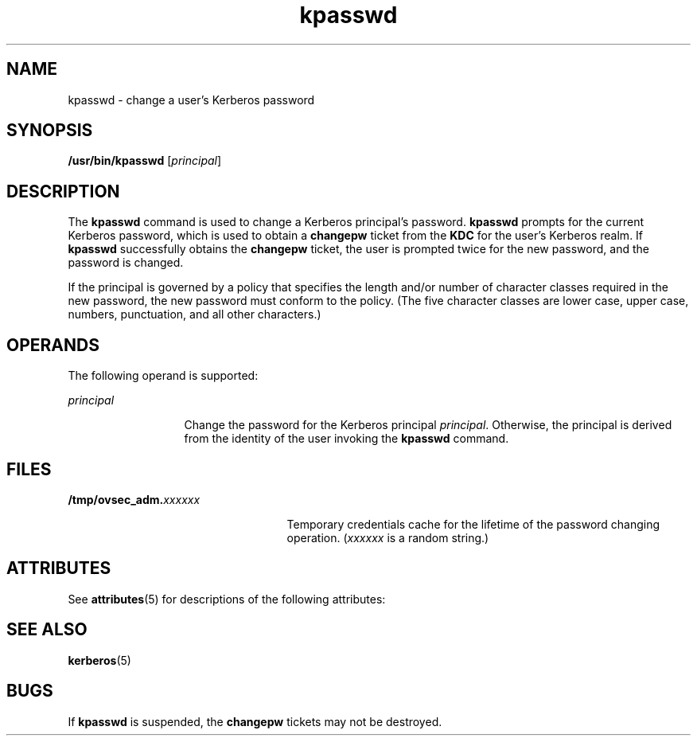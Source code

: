 '\" te
.\" Copyright 1987, 1989 by the Student Information Processing Board of the Massachusetts Institute of Technology.  For copying and distribution information,  please see the file kerberosv5/mit-sipb-copyright.h.
.\" Portions Copyright (c) 2004, Sun Microsystems, Inc.  All Rights Reserved
.\" The contents of this file are subject to the terms of the Common Development and Distribution License (the "License").  You may not use this file except in compliance with the License.
.\" You can obtain a copy of the license at usr/src/OPENSOLARIS.LICENSE or http://www.opensolaris.org/os/licensing.  See the License for the specific language governing permissions and limitations under the License.
.\" When distributing Covered Code, include this CDDL HEADER in each file and include the License file at usr/src/OPENSOLARIS.LICENSE.  If applicable, add the following below this CDDL HEADER, with the fields enclosed by brackets "[]" replaced with your own identifying information: Portions Copyright [yyyy] [name of copyright owner]
.TH kpasswd 1 "30 Jul 2001" "SunOS 5.11" "User Commands"
.SH NAME
kpasswd \- change a user's Kerberos password
.SH SYNOPSIS
.LP
.nf
\fB/usr/bin/kpasswd\fR [\fIprincipal\fR]
.fi

.SH DESCRIPTION
.sp
.LP
The \fBkpasswd\fR command is used to change a Kerberos principal's password. \fBkpasswd\fR prompts for the current Kerberos password, which is used to obtain a \fBchangepw\fR ticket from the \fBKDC\fR for the user's Kerberos realm. If \fBkpasswd\fR successfully obtains the \fBchangepw\fR ticket, the user is prompted twice for the new password, and the password is changed.
.sp
.LP
If the principal is governed by a policy that specifies the length and/or number of character classes required in the new password, the new password must conform to the policy. (The five character classes are lower case, upper case, numbers, punctuation, and all other characters.)
.SH OPERANDS
.sp
.LP
The following operand is supported:
.sp
.ne 2
.mk
.na
\fB\fIprincipal\fR\fR
.ad
.RS 13n
.rt  
Change the password for the Kerberos principal \fIprincipal\fR. Otherwise, the principal is derived from the identity of the user invoking the \fBkpasswd\fR command.
.RE

.SH FILES
.sp
.ne 2
.mk
.na
\fB\fB/tmp/ovsec_adm.\fIxxxxxx\fR\fR\fR
.ad
.RS 25n
.rt  
Temporary credentials cache for the lifetime of the password changing operation. (\fIxxxxxx\fR is a random string.)
.RE

.SH ATTRIBUTES
.sp
.LP
See \fBattributes\fR(5) for descriptions of the following attributes:
.sp

.sp
.TS
tab() box;
cw(2.75i) |cw(2.75i) 
lw(2.75i) |lw(2.75i) 
.
ATTRIBUTE TYPEATTRIBUTE VALUE
_
AvailabilitySUNWkrbu
_
CSIEnabled
.TE

.SH SEE ALSO
.sp
.LP
\fBkerberos\fR(5) 
.SH BUGS
.sp
.LP
If \fBkpasswd\fR is suspended, the \fBchangepw\fR tickets may not be destroyed.
